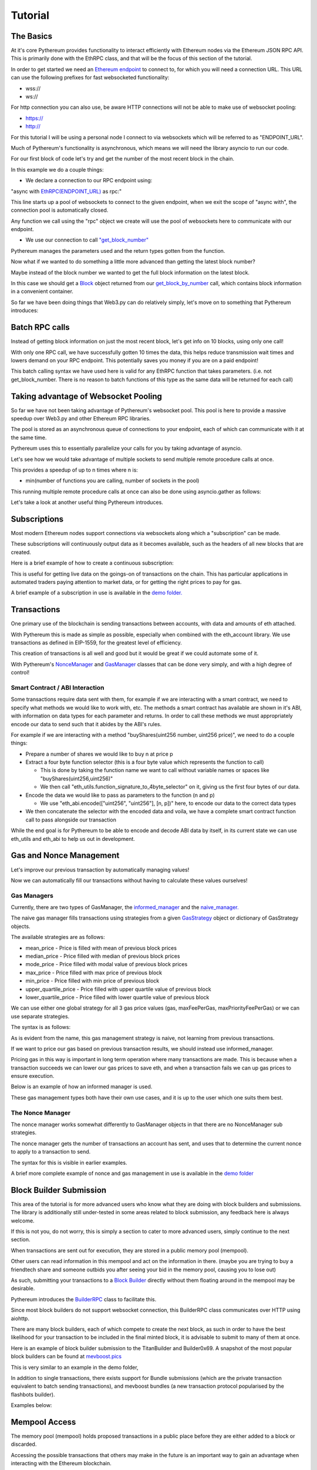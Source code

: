 ========
Tutorial
========

The Basics
==========

At it's core Pythereum provides functionality to interact efficiently with Ethereum nodes via the Ethereum JSON RPC API.
This is primarily done with the EthRPC class, and that will be the focus of this section of the tutorial.

In order to get started we need an `Ethereum endpoint <https://ethereum.org/en/developers/docs/nodes-and-clients/>`_ to connect to, for which you will need a connection URL.
This URL can use the following prefixes for fast websocketed functionality:

* wss://
* ws://

For http connection you can also use, be aware HTTP connections will not be able to make use of websocket pooling:

* https://
* http://

For this tutorial I will be using a personal node I connect to via websockets which will be referred to as "ENDPOINT_URL".

Much of Pythereum's functionality is asynchronous, which means we will need the library asyncio to run our code.

For our first block of code let's try and get the number of the most recent block in the chain.

.. code-block:: python
  :linenos:

  import asyncio
  from pythereum import EthRPC

  # Note we use "async def" here as we use asynchronous code in this function
  async def my_first_rpc_connection():
    # Similarly we use "async with" here to declare our rpc connection
    # If we are using an http or https url, we should include the following argument to EthRPC:
    #   use_socket_pool=False
    async with EthRPC(ENDPOINT_URL) as rpc:
      # We must "await" the result of our function call, as we are waiting for our endpoint to respond
      block_num = await rpc.get_block_number()

    # Verify that the return is indeed an integer, e.g. 18455132
    print(block_num)

  if __name__ == "__main__":
    asyncio.run(my_first_rpc_connection())

In this example we do a couple things:

* We declare a connection to our RPC endpoint using:

"async with `EthRPC(ENDPOINT_URL) <https://pythereum.readthedocs.io/en/latest/pythereum.html#pythereum.rpc.EthRPC>`_ as rpc:"

This line starts up a pool of websockets to connect to the given endpoint, when we exit the scope of
"async with", the connection pool is automatically closed.

Any function we call using the "rpc" object we create will use the pool of websockets here to communicate with our endpoint.

* We use our connection to call `"get_block_number" <https://pythereum.readthedocs.io/en/latest/pythereum.html#pythereum.rpc.EthRPC.get_block_number>`_

Pythereum manages the parameters used and the return types gotten from the function.

Now what if we wanted to do something a little more advanced than getting the latest block number?

Maybe instead of the block number we wanted to get the full block information on the latest block.

.. code-block:: python
  :linenos:

  import asyncio

  # We add BlockTag to our imports, which is an Enumeration for block number special cases such as the "latest" block
  # In this case we use BlockTag.latest to specify the most recent block
  from pythereum import EthRPC, BlockTag

  # pprint helps us print objects in an easy to read manner
  from pprint import pprint

  async def my_first_rpc_connection():
    # If we are using an http or https url, we should include the following argument to EthRPC:
    #   use_socket_pool=False
    async with EthRPC(ENDPOINT_URL) as rpc:
      # We set full_object=True here, as this means transactions in the gotten block will be
      # full transactions, as opposed to transaction hashes
      # Additionally we do not need to use BlockTag objects here,
      # we can instead specify an integer block num if we want.
      block_result = await rpc.get_block_by_number(BlockTag.latest, True)

    # Note the result in this case is of type Block
    # Block objects have all information on a given block, its transactions, etc, conveniently accessible in one object.
    pprint(block_result)

    # We can look at the block's transactions by simply doing:
    pprint(block_result.transactions)

  if __name__ == "__main__":
    asyncio.run(my_first_rpc_connection())

In this case we should get a `Block <https://pythereum.readthedocs.io/en/latest/pythereum.html#pythereum.dclasses.Block>`_
object returned from our `get_block_by_number <https://pythereum.readthedocs.io/en/latest/pythereum.html#pythereum.rpc.EthRPC.get_block_by_number>`_ call,
which contains block information in a convenient container.



So far we have been doing things that Web3.py can do relatively simply, let's move on to something that Pythereum introduces:

Batch RPC calls
===============

Instead of getting block information on just the most recent block, let's get info on 10 blocks, using only one call!

.. code-block:: python
  :linenos:

  import asyncio
  from pythereum import EthRPC, BlockTag
  from pprint import pprint

  async def my_first_rpc_connection():
    # If we are using an http or https url, we should include the following argument to EthRPC:
    #   use_socket_pool=False
    async with EthRPC(ENDPOINT_URL) as rpc:
      # The syntax for batch calls is lists of each parameter of length k in place of normal individual params.
      # list of block numbers to get
      blocks_to_get = [i + 1_000_000 for i in range(10)]
      # For each block number, specify whether full transactions should be gotten
      full_obj_array = [True for i in range(10)]
      block_result = await rpc.get_block_by_number(blocks_to_get, full_obj_array)

    for block in block_result:
      pprint(block)

  if __name__ == "__main__":
    asyncio.run(my_first_rpc_connection())

With only one RPC call, we have successfully gotten 10 times the data,
this helps reduce transmission wait times and lowers demand on your RPC endpoint.
This potentially saves you money if you are on a paid endpoint!

This batch calling syntax we have used here is valid for any EthRPC function that takes parameters.
(i.e. not get_block_number. There is no reason to batch functions of this type as the same data will be returned for each call)

Taking advantage of Websocket Pooling
=====================================

So far we have not been taking advantage of Pythereum's websocket pool.
This pool is here to provide a massive speedup over Web3.py and other Ethereum RPC libraries.

The pool is stored as an asynchronous queue of connections to your endpoint, each of which can communicate with it at the same time.

Pythereum uses this to essentially parallelize your calls for you by taking advantage of asyncio.

Let's see how we would take advantage of multiple sockets to send multiple remote procedure calls at once.

.. code-block:: python
  :linenos:

  import asyncio

  # We add BlockTag to our imports, which is an Enumeration specifying special inputs for get_block_by_number
  # In this case we use BlockTag.latest to specify the most recent block
  from pythereum import EthRPC, BlockTag

  # pprint helps us print objects in an easy to read manner
  from pprint import pprint

  async def my_first_rpc_connection():
    # Since we have used pool_size=3, we can send up to 3 concurrent messages at a given timae
    # Higher pool sizes will mean more concurrent data can be sent at the cost of more instability in connections
    # (Connections which have not been interacted with in a long time may automatically close)
    async with EthRPC(ENDPOINT_URL, pool_size=3) as rpc:
      # We use an asyncio task group to run all of these tasks and collect their results concurrently
      async with asyncio.TaskGroup() as tg:
        # Managed by socket 1
        block_result = tg.create_task(rpc.get_block_by_number(BlockTag.latest, True))
        # Managed by socket 2
        tx_count = tg.create_task(rpc.get_transaction_count_by_number(BlockTag.latest, True))
        # Managed by socket 3
        current_gas_price = tg.create_task(rpc.get_gas_price())

    # Getting all this takes as long as the longest of the operations in your TaskGroup
    pprint(block_result)
    print(tx_count)
    print(current_gas_price)

  if __name__ == "__main__":
    asyncio.run(my_first_rpc_connection())

This provides a speedup of up to n times where n is:

* min(number of functions you are calling, number of sockets in the pool)

This running multiple remote procedure calls at once can also be done using asyncio.gather as follows:

.. code-block:: python
  :linenos:

  res = await asyncio.gather(
    rpc.get_block_by_number(BlockTag.latest, True),
    rpc.get_transaction_count_by_number(BlockTag.latest, True),
    rpc.get_gas_price()
  )

Let's take a look at another useful thing Pythereum introduces.

Subscriptions
=============

Most modern Ethereum nodes support connections via websockets along which a "subscription" can be made.

These subscriptions will continuously output data as it becomes available, such as the headers of all new blocks that are created.

Here is a brief example of how to create a continuous subscription:

.. code-block:: python
  :linenos:

  import asyncio
  from pythereum import EthRPC, SubscriptionType
  from pprint import pprint

  async def my_first_subscription():
    async with EthRPC(ENDPOINT_URL, pool_size=1) as rpc:
      # Declare a subscription to constantly receive data about new block headers
      async with rpc.subscribe(SubscriptionType.new_heads) as sc:
        # Whenever new headers are created this loop will receive the result
        async for header in sc.recv():
          pprint(header)

  if __name__ == "__main__":
    asyncio.run(my_first_subscription())

This is useful for getting live data on the goings-on of transactions on the chain.
This has particular applications in automated traders paying attention to market data, or for getting the right prices to pay for gas.

A brief example of a subscription in use is available in the `demo folder. <https://github.com/gabedonnan/pythereum/blob/main/demo/listen_blocks.py>`_

Transactions
============

One primary use of the blockchain is sending transactions between accounts, with data and amounts of eth attached.

With Pythereum this is made as simple as possible, especially when combined with the eth_account library.
We use transactions as defined in EIP-1559, for the greatest level of efficiency.

.. code-block:: python
  :linenos:

  import asyncio
  from eth_account import Account
  from pythereum import EthRPC, Transaction

  async def my_first_transaction():
    # Create an arbitrary account wallet
    acct = Account.create()
    # Create an arbitrary transaction (most likely will not work, simply an example of fields a transaction has)
    tx = Transaction(
        from_address=acct.address,
        to_address="0x5fC2E691E520bbd3499f409bb9602DBA94184672",
        value=1,
        chain_id=1,
        nonce=1,
        max_fee_per_gas=1
        gas=1
        max_priority_fee_per_gas=1
    )

    signed_tx = acct.sign_transaction(tx).rawTransaction

    async with EthRPC(ENDPOINT_URL, pool_size=1) as rpc:
      await rpc.send_raw_transaction(signed_tx)

  if __name__ == "__main__":
    asyncio.run(my_first_transaction())

This creation of transactions is all well and good but it would be great if we could automate some of it.

With Pythereum's `NonceManager <https://pythereum.readthedocs.io/en/latest/pythereum.html#pythereum.rpc.NonceManager>`_ and `GasManager <https://pythereum.readthedocs.io/en/latest/pythereum.html#pythereum.gas_managers.GasManager>`_ classes that can be done very simply, and with a high degree of control!

Smart Contract / ABI Interaction
--------------------------------

Some transactions require data sent with them, for example if we are interacting with a smart contract, we need to specify what methods we would like to work with, etc.
The methods a smart contract has available are shown in it's ABI, with information on data types for each parameter and returns.
In order to call these methods we must appropriately encode our data to send such that it abides by the ABI's rules.

For example if we are interacting with a method "buyShares(uint256 number, uint256 price)", we need to do a couple things:

* Prepare a number of shares we would like to buy n at price p

* Extract a four byte function selector (this is a four byte value which represents the function to call)

  * This is done by taking the function name we want to call without variable names or spaces like "buyShares(uint256,uint256)"

  * We then call "eth_utils.function_signature_to_4byte_selector" on it, giving us the first four bytes of our data.

* Encode the data we would like to pass as parameters to the function (n and p)

  * We use "eth_abi.encode(["uint256", "uint256"], [n, p])" here, to encode our data to the correct data types

* We then concatenate the selector with the encoded data and voila, we have a complete smart contract function call to pass alongside our transaction

While the end goal is for Pythereum to be able to encode and decode ABI data by itself,
in its current state we can use eth_utils and eth_abi to help us out in development.

.. code-block:: python
  :linenos:

  from eth_utils import function_signature_to_4byte_selector
  from eth_abi import encode

  ...  # Generic RPC setup code inside a class

  async def send_buy_transaction(self, quantity: int, price: int):
    # Get signature and convert it to hexadecimal
    signature = function_signature_to_4byte_selector("buyShares(uint256,uint256)").hex()
    # Get encoded function parameters and convert it to hexadecimal
    encoded_params = encode(["uint256", "uint256"], [quantity, price]).hex()
    # Combine signature and params for final data to send
    final_data = f"0x{signature}{encoded_params}"

    tx = Transaction(
      from_address=self.acct.address,  # My address
      to_address="0x5fC2E691E520bbd3499f409bb9602DBA94184672",  # Smart contract address
      value=1,  # Value to send alongside data (maybe to pay for shares)
      chain_id=1,
      data=final_data  # Smart contract call data
    )

    # These managers are covered in the next section of the tutorial!
    async with NonceManager(self.rpc) as nm:
      await nm.fill_transaction(tx)
    async with self.gm.informed_manager() as im:
      im.fill_transaction(tx)

    signed_tx = self.acct.sign_transaction(tx).rawTransaction.hex()

    await self.rpc.send_raw_transaction(signed_tx)

Gas and Nonce Management
========================

Let's improve our previous transaction by automatically managing values!

.. code-block:: python
  :linenos:

  import asyncio
  from eth_account import Account
  from pythereum import EthRPC, Transaction, GasManager, NonceManager

  async def my_first_transaction():
    # Create an arbitrary account wallet
    acct = Account.create()
    # Create an arbitrary transaction (most likely will not work, simply an example of fields a transaction has)
    tx = Transaction(
        from_address=acct.address,
        to_address="0x5fC2E691E520bbd3499f409bb9602DBA94184672",
        value=1,
        chain_id=1,
    )

    manager_rpc = EthRPC(ENDPOINT_URL, pool_size=2)

    # Manually start the pool of our manager RPC for use in our gas and nonce managers
    await manager_rpc.start_pool()

    # Gas and Nonce managers need an RPC connection to get block context information
    gm = GasManager(manager_rpc)

    # Gas managers have multiple possible strategies, we will simply be using naive managers here
    # Fills gas, max_fee_per_gas, max_priority_fee_per_gas values in the transaction
    # This is done by taking the average of those values from the previous block (though different strategies can be specified)
    async with gm.naive_manager() as nvm:
      await nvm.fill_transaction(tx)

    # Gets the nonce of the given account, for new accounts this will be 0
    async with NonceManager(manager_rpc) as nm:
      await nm.fill_transaction(tx)

    signed_tx = acct.sign_transaction(tx).rawTransaction

    await manager_rpc.send_raw_transaction(signed_tx)

    # The pool should be closed at the end when EthRPC not used in an "async with" statement
    await manager_rpc.close_pool()

  if __name__ == "__main__":
    asyncio.run(my_first_transaction())

Now we can automatically fill our transactions without having to calculate these values ourselves!

Gas Managers
------------

Currently, there are two types of GasManager, the `informed_manager <https://pythereum.readthedocs.io/en/latest/pythereum.html#pythereum.gas_managers.GasManager.informed_manager>`_
and the `naive_manager. <https://pythereum.readthedocs.io/en/latest/pythereum.html#pythereum.gas_managers.GasManager.naive_manager>`_

The naive gas manager fills transactions using strategies from a given `GasStrategy <https://pythereum.readthedocs.io/en/latest/pythereum.html#pythereum.common.GasStrategy>`_
object or dictionary of GasStrategy objects.

The available strategies are as follows:

* mean_price - Price is filled with mean of previous block prices
* median_price - Price filled with median of previous block prices
* mode_price - Price filled with modal value of previous block prices
* max_price - Price filled with max price of previous block
* min_price - Price filled with min price of previous block
* upper_quartile_price - Price filled with upper quartile value of previous block
* lower_quartile_price - Price filled with lower quartile value of previous block

We can use either one global strategy for all 3 gas price values (gas, maxFeePerGas, maxPriorityFeePerGas)
or we can use separate strategies.

The syntax is as follows:

.. code-block:: python
  :linenos:

  # With single strategy
  async with gm.naive_manager() as nvm:
    await nvm.fill_transaction(tx, strategy=GasStrategy.lower_quartile_price)

  # With separate strategies
  strategy_dict = {
    "gas": GasStrategy.max_price,
    "maxFeePerGas": GasStrategy.lower_quartile_price,
    "maxPriorityFeePerGas": GasStrategy.mean_price,
  }
  async with gm.naive_manager() as nvm:
    await nvm.fill_transaction(tx, strategy=strategy_dict)

As is evident from the name, this gas management strategy is naive, not learning from previous transactions.

If we want to price our gas based on previous transaction results, we should instead use informed_manager.

Pricing gas in this way is important in long term operation where many transactions are made.
This is because when a transaction succeeds we can lower our gas prices to save eth,
and when a transaction fails we can up gas prices to ensure execution.

Below is an example of how an informed manager is used.

.. code-block:: python
  :linenos:

  # Generic setup code similar to before
  ...

  # Fill our transaction with initial values in similar way to naive manager
  async with gm.informed_manager() as im:
    im.fill_transaction(tx)

  # Sign and submit our transaction
  signed_tx = acct.sign_transaction(tx).rawTransaction
  tx_hash = await manager_rpc.send_raw_transaction(signed_tx)

  # Find out whether transaction succeeded by getting transaction receipt
  tx_result = await manager_rpc.get_transaction_receipt(tx_hash, retries=3)

  # Open up our informed manager again, this time with a success multiplier and failure multiplier
  async with gm.informed_manager(
    success_multiplier=0.9,
    fail_multiplier=1.3
  ) as im:
    if tx_result.status == 0:
      # Tell the gas manager that the execution failed
      # This way next time the price of maxPriorityFeePerGas will be multiplied by the fail multiplier
      # This should help guarantee success of execution
      # If this does not work the tx may have failed because gas was too low, in which case use im.gas_fail()
      im.execution_fail()
    else:
      # Lowers priority fee by success multiplier such that next time transactions may be cheaper
      im.execution_success()

  # The next time we need to fill a transaction using this same gas manager instance
  # The informed manager will have adjusted prices accordingly

These gas management types both have their own use cases, and it is up to the user which one suits them best.

The Nonce Manager
-----------------

The nonce manager works somewhat differently to GasManager objects in that there are no NonceManager sub strategies.

The nonce manager gets the number of transactions an account has sent, and uses that to determine the current nonce to apply to a transaction to send.

The syntax for this is visible in earlier examples.

A brief more complete example of nonce and gas management in use is available in the `demo folder <https://github.com/gabedonnan/pythereum/blob/main/demo/block_submissions.py>`_

Block Builder Submission
========================

This area of the tutorial is for more advanced users who know what they are doing with block builders and submissions.
The library is additionally still under-tested in some areas related to block submission, any feedback here is always welcome.

If this is not you, do not worry, this is simply a section to cater to more advanced users, simply continue to the next section.

When transactions are sent out for execution, they are stored in a public memory pool (mempool).

Other users can read information in this mempool and act on the information in there.
(maybe you are trying to buy a friendtech share and someone outbids you after seeing your bid in the memory pool, causing you to lose out)

As such, submitting your transactions to a `Block Builder <https://ethereum.org/nl/roadmap/pbs/>`_
directly without them floating around in the mempool may be desirable.

Pythereum introduces the `BuilderRPC <https://pythereum.readthedocs.io/en/latest/pythereum.html#pythereum.builders.BuilderRPC>`_ class to facilitate this.

Since most block builders do not support websocket connection, this BuilderRPC class communicates over HTTP using aiohttp.

There are many block builders, each of which compete to create the next block,
as such in order to have the best likelihood for your transaction to be included in the final minted block,
it is advisable to submit to many of them at once.

Here is an example of block builder submission to the TitanBuilder and Builder0x69.
A snapshot of the most popular block builders can be found at `mevboost.pics <https://mevboost.pics/>`_

.. code-block:: python
  :linenos:

  import asyncio
  from pythereum import (
    Transaction, EthRPC, GasManager, NonceManager,
    BuilderRPC, TitanBuilder, Builder0x69, HexStr,
  )
  from eth_account import Account

  async def my_first_builder_submission():
    acct = Account.create()
      # Create an arbitrary transaction (minus gas and nonce values)
    tx = Transaction(
        from_address=acct.address,
        to_address="0x5fC2E691E520bbd3499f409bb9602DBA94184672",
        value=1,
        chain_id=1,
    )

    manager_rpc = EthRPC(erpc_url, 2)
    gm = GasManager(manager_rpc)
    await manager_rpc.start_pool()

    async with NonceManager(manager_rpc) as nm:
      await nm.fill_transaction(tx)

    async with gm.naive_manager() as nvm:
      await nvm.fill_transaction(tx)

    signed_tx = acct.sign_transaction(tx).rawTransaction

    # A list of block builders to submit to is used, in this case TitanBuilder and Builder0x69
    # Pythereum comes with inbuilt support for many of the most popular block builders
    # Support for more can be added by inheriting from Pythereum's Builder base class
    # We pass in the private key of our account to the builder RPC to sign payloads with flashbots headers (not always relevant but sometiems necessary)
    async with BuilderRPC(
      [TitanBuilder(), Builder0x69()], private_key=acct.key
    ) as brpc:
      msg = await brpc.send_private_transaction(HexStr(signed_tx))

    print(msg)
    await manager_rpc.close_pool()

  if __name__ == "__main__":
    asyncio.run(my_first_builder_submission())

This is very similar to an example in the demo folder,

In addition to single transactions, there exists support for Bundle submissions (which are the private transaction equivalent to batch sending transactions),
and mevboost bundles (a new transaction protocol popularised by the flashbots builder).

Examples below:

.. code-block:: python
  :linenos:

  # Bundle submission

  # Bundles have a large amount of optional parameters
  # Check your chosen block builder's documentation for more info (e.g. https://docs.titanbuilder.xyz/api/eth_sendbundle)
  bd = Bundle(
    txs=[tx for tx in signed_transactions],
  )

  async with BuilderRPC(
    [TitanBuilder()], private_key=acct.key
  ) as brpc:
    msg = await brpc.send_bundle(bd)

  print(msg)

.. code-block:: python
  :linenos:

  # MEVBundle submission

  # MEVBundles have a large amount of optional parameters, similar to normal bundles,
  # Check Pythereum's implementation and flashbots documentation for info
  bd = MEVBundle(
    block=(await rpc.get_block_number()) + 1,  # The bundle is valid for the next block
    refund_addresses=["0x5fC2E691E520bbd3499f409bb9602DBA94184672"],
    refund_percentages=[100],
  )

  async with BuilderRPC(
    [FlashbotsBuilder()], private_key=acct.key
  ) as brpc:
    msg = await brpc.send_mev_bundle(bd)

  print(msg)

Mempool Access
==============

The memory pool (mempool) holds proposed transactions in a public place before they are either added to a block or discarded.

Accessing the possible transactions that others may make in the future is an important way to gain an advantage when interacting with the Ethereum blockchain.

The way to access this mempool is different depending on what type of node you are connected to,
for geth or OpenEthereum parity nodes there are inbuilt methods for this.

.. code-block:: python
  :linenos:

  await rpc.get_mempool_geth()
  await rpc.get_mempool_parity()

However if you are connected to another ethereum endpoint type there may not be a simple method to do this.
Instead it is possible to use subscriptions to build up your own picture of the mempool using the new pending transactions subscription type.

